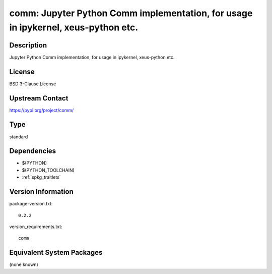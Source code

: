 .. _spkg_comm:

comm: Jupyter Python Comm implementation, for usage in ipykernel, xeus-python etc.
================================================================================================

Description
-----------

Jupyter Python Comm implementation, for usage in ipykernel, xeus-python etc.

License
-------

BSD 3-Clause License

Upstream Contact
----------------

https://pypi.org/project/comm/


Type
----

standard


Dependencies
------------

- $(PYTHON)
- $(PYTHON_TOOLCHAIN)
- :ref:`spkg_traitlets`

Version Information
-------------------

package-version.txt::

    0.2.2

version_requirements.txt::

    comm


Equivalent System Packages
--------------------------

(none known)

